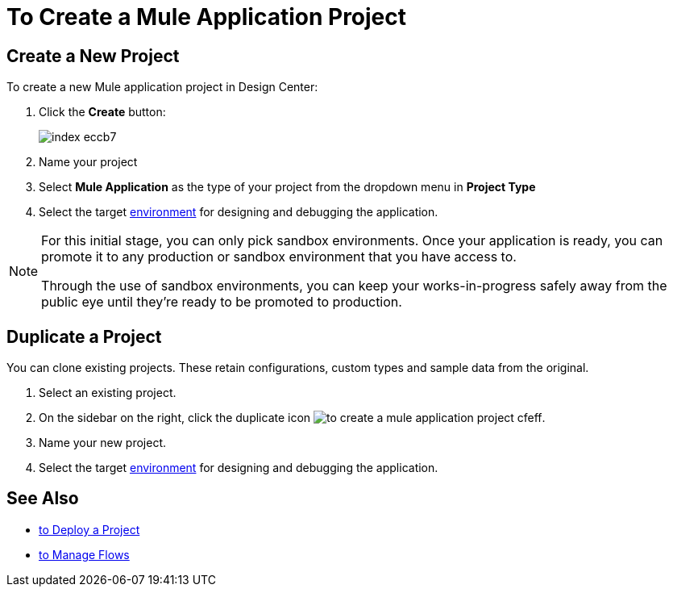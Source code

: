 = To Create a Mule Application Project

== Create a New Project

To create a new Mule application project in Design Center:

. Click the *Create* button:
+
image:index-eccb7.png[]

. Name your project

. Select *Mule Application* as the type of your project from the dropdown menu in *Project Type*


. Select the target link:https://docs.mulesoft.com/access-management/environments[environment] for designing and debugging the application.

[NOTE]
====
For this initial stage, you can only pick sandbox environments. Once your application is ready, you can promote it to any production or sandbox environment that you have access to.

Through the use of sandbox environments, you can keep your works-in-progress safely away from the public eye until they're ready to be promoted to production.
====

== Duplicate a Project

You can clone existing projects. These retain configurations, custom types and sample data from the original.

. Select an existing project.

. On the sidebar on the right, click the duplicate icon image:to-create-a-mule-application-project-cfeff.png[].

. Name your new project.

. Select the target link:https://docs.mulesoft.com/access-management/environments[environment] for designing and debugging the application.


== See Also

* link:design-center/v/1.0/to-deploy-a-project[to Deploy a Project]

* link:design-center/v/1.0/to-manage-flows[to Manage Flows]
